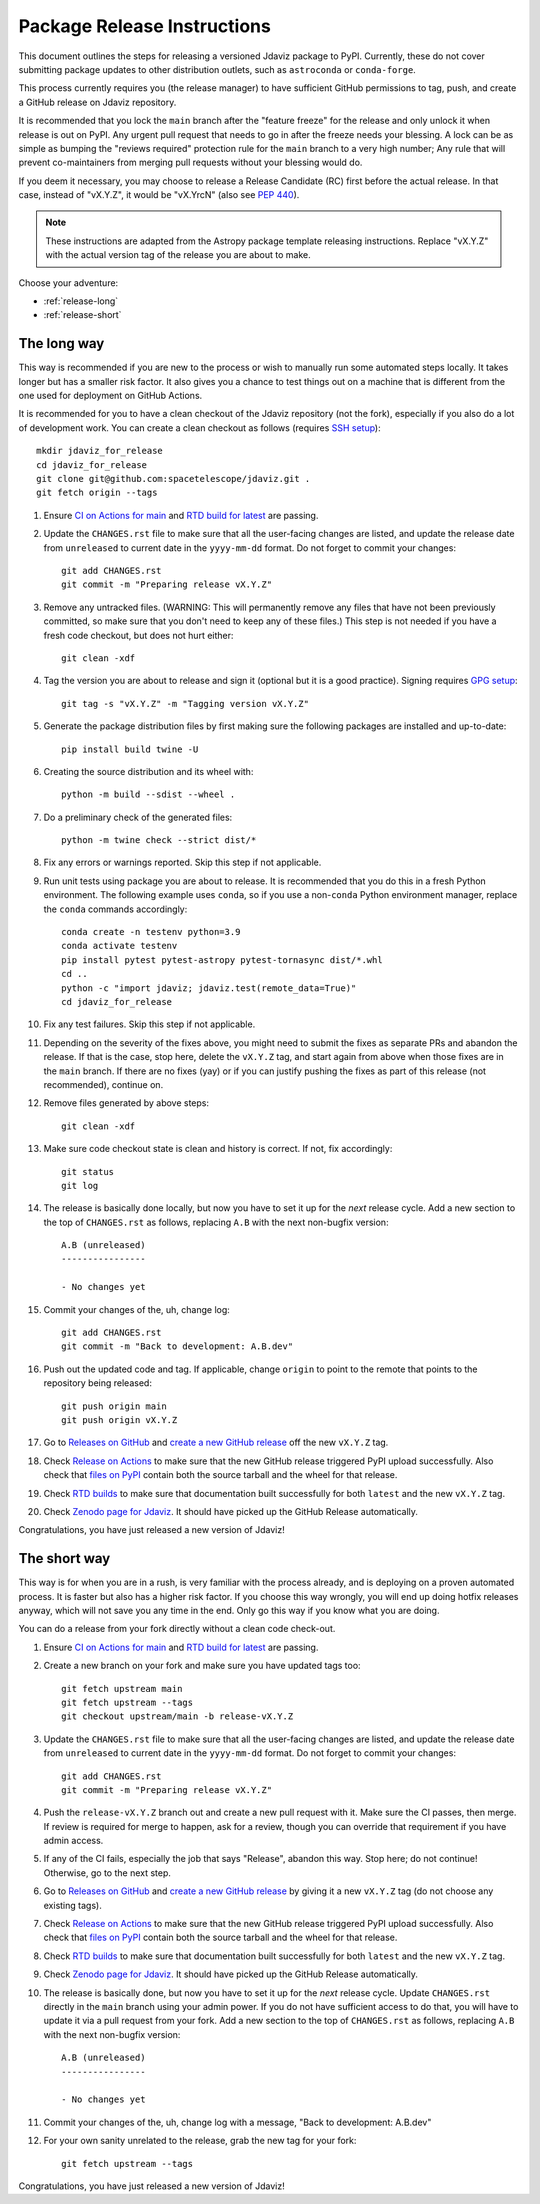 ****************************
Package Release Instructions
****************************

This document outlines the steps for releasing a versioned Jdaviz package to
PyPI. Currently, these do not cover submitting package updates to other
distribution outlets, such as ``astroconda`` or ``conda-forge``.

This process currently requires you (the release manager) to have sufficient GitHub
permissions to tag, push, and create a GitHub release on Jdaviz repository.

It is recommended that you lock the ``main`` branch after the "feature freeze"
for the release and only unlock it when release is out on PyPI. Any urgent
pull request that needs to go in after the freeze needs your blessing.
A lock can be as simple as bumping the "reviews required" protection rule
for the ``main`` branch to a very high number; Any rule that will prevent
co-maintainers from merging pull requests without your blessing would do.

If you deem it necessary, you may choose to release a Release Candidate (RC)
first before the actual release. In that case, instead of "vX.Y.Z", it would
be "vX.YrcN" (also see `PEP 440 <https://www.python.org/dev/peps/pep-0440/>`_).

.. note::
    These instructions are adapted from the Astropy package template releasing
    instructions. Replace "vX.Y.Z" with the actual version tag of the release you
    are about to make.

Choose your adventure:

* :ref:`release-long`
* :ref:`release-short`


.. _release-long:

The long way
============

This way is recommended if you are new to the process or wish to manually run
some automated steps locally. It takes longer but has a smaller risk factor.
It also gives you a chance to test things out on a machine that is different
from the one used for deployment on GitHub Actions.

It is recommended for you to have a clean checkout of the Jdaviz repository
(not the fork), especially if you also do a lot of development work.
You can create a clean checkout as follows (requires
`SSH setup <https://docs.github.com/en/github/authenticating-to-github/connecting-to-github-with-ssh>`_)::

    mkdir jdaviz_for_release
    cd jdaviz_for_release
    git clone git@github.com:spacetelescope/jdaviz.git .
    git fetch origin --tags

#. Ensure `CI on Actions for main <https://github.com/spacetelescope/jdaviz/actions/workflows/ci_workflows.yml?query=branch%3Amain>`_
   and `RTD build for latest <https://readthedocs.org/projects/jdaviz/builds/>`_
   are passing.

#. Update the ``CHANGES.rst`` file to make sure that all the user-facing changes are listed,
   and update the release date from ``unreleased`` to current date in the ``yyyy-mm-dd`` format.
   Do not forget to commit your changes::

     git add CHANGES.rst
     git commit -m "Preparing release vX.Y.Z"

#. Remove any untracked files. (WARNING: This will
   permanently remove any files that have not been previously committed, so
   make sure that you don't need to keep any of these files.)
   This step is not needed if you have a fresh code checkout, but does not hurt either::

     git clean -xdf

#. Tag the version you are about to release and sign it (optional but it is a good practice).
   Signing requires
   `GPG setup <https://docs.github.com/en/github/authenticating-to-github/managing-commit-signature-verification/adding-a-new-gpg-key-to-your-github-account>`_::

     git tag -s "vX.Y.Z" -m "Tagging version vX.Y.Z"

#. Generate the package distribution files by first making sure the
   following packages are installed and up-to-date::

     pip install build twine -U

#. Creating the source distribution and its wheel with::

     python -m build --sdist --wheel .

#. Do a preliminary check of the generated files::

     python -m twine check --strict dist/*

#. Fix any errors or warnings reported. Skip this step if not applicable.

#. Run unit tests using package you are about to release. It is recommended that you
   do this in a fresh Python environment. The following example uses ``conda``,
   so if you use a non-``conda`` Python environment manager, replace the ``conda``
   commands accordingly::

     conda create -n testenv python=3.9
     conda activate testenv
     pip install pytest pytest-astropy pytest-tornasync dist/*.whl
     cd ..
     python -c "import jdaviz; jdaviz.test(remote_data=True)"
     cd jdaviz_for_release

#. Fix any test failures. Skip this step if not applicable.

#. Depending on the severity of the fixes above, you might need to submit the
   fixes as separate PRs and abandon the release. If that is the case, stop here,
   delete the ``vX.Y.Z`` tag, and start again from above when those fixes are in
   the ``main`` branch. If there are no fixes (yay) or if you can justify pushing
   the fixes as part of this release (not recommended), continue on.

#. Remove files generated by above steps::

     git clean -xdf

#. Make sure code checkout state is clean and history is correct. If not, fix accordingly::

     git status
     git log

#. The release is basically done locally, but now you have to set it up for the
   *next* release cycle. Add a new section to the top of ``CHANGES.rst`` as follows,
   replacing ``A.B`` with the next non-bugfix version::

     A.B (unreleased)
     ----------------

     - No changes yet

#. Commit your changes of the, uh, change log::

     git add CHANGES.rst
     git commit -m "Back to development: A.B.dev"

#. Push out the updated code and tag. If applicable, change ``origin`` to point to
   the remote that points to the repository being released::

     git push origin main
     git push origin vX.Y.Z

#. Go to `Releases on GitHub <https://github.com/spacetelescope/jdaviz/releases>`_
   and `create a new GitHub release <https://docs.github.com/en/github/administering-a-repository/releasing-projects-on-github/managing-releases-in-a-repository>`_
   off the new ``vX.Y.Z`` tag.

#. Check `Release on Actions <https://github.com/spacetelescope/jdaviz/actions/workflows/publish.yml>`_
   to make sure that the new GitHub release triggered PyPI upload successfully.
   Also check that `files on PyPI <https://pypi.org/project/jdaviz/#files>`_ contain
   both the source tarball and the wheel for that release.

#. Check `RTD builds <https://readthedocs.org/projects/jdaviz/builds/>`_ to make sure
   that documentation built successfully for both ``latest`` and the new ``vX.Y.Z`` tag.

#. Check `Zenodo page for Jdaviz <https://zenodo.org/badge/latestdoi/185452341>`_.
   It should have picked up the GitHub Release automatically.

Congratulations, you have just released a new version of Jdaviz!


.. _release-short:

The short way
=============

This way is for when you are in a rush, is very familiar with the process already,
and is deploying on a proven automated process. It is faster but also has a higher
risk factor. If you choose this way wrongly, you will end up doing hotfix releases
anyway, which will not save you any time in the end. Only go this way if you know
what you are doing.

You can do a release from your fork directly without a clean code check-out.

#. Ensure `CI on Actions for main <https://github.com/spacetelescope/jdaviz/actions/workflows/ci_workflows.yml?query=branch%3Amain>`_
   and `RTD build for latest <https://readthedocs.org/projects/jdaviz/builds/>`_
   are passing.

#. Create a new branch on your fork and make sure you have updated tags too::

     git fetch upstream main
     git fetch upstream --tags
     git checkout upstream/main -b release-vX.Y.Z

#. Update the ``CHANGES.rst`` file to make sure that all the user-facing changes are listed,
   and update the release date from ``unreleased`` to current date in the ``yyyy-mm-dd`` format.
   Do not forget to commit your changes::

     git add CHANGES.rst
     git commit -m "Preparing release vX.Y.Z"

#. Push the ``release-vX.Y.Z`` branch out and create a new pull request with it.
   Make sure the CI passes, then merge. If review is required for merge to happen,
   ask for a review, though you can override that requirement if you have admin access.

#. If any of the CI fails, especially the job that says "Release", abandon this way.
   Stop here; do not continue! Otherwise, go to the next step.

#. Go to `Releases on GitHub <https://github.com/spacetelescope/jdaviz/releases>`_
   and `create a new GitHub release <https://docs.github.com/en/github/administering-a-repository/releasing-projects-on-github/managing-releases-in-a-repository>`_
   by giving it a new ``vX.Y.Z`` tag (do not choose any existing tags).

#. Check `Release on Actions <https://github.com/spacetelescope/jdaviz/actions/workflows/publish.yml>`_
   to make sure that the new GitHub release triggered PyPI upload successfully.
   Also check that `files on PyPI <https://pypi.org/project/jdaviz/#files>`_ contain
   both the source tarball and the wheel for that release.

#. Check `RTD builds <https://readthedocs.org/projects/jdaviz/builds/>`_ to make sure
   that documentation built successfully for both ``latest`` and the new ``vX.Y.Z`` tag.

#. Check `Zenodo page for Jdaviz <https://zenodo.org/badge/latestdoi/185452341>`_.
   It should have picked up the GitHub Release automatically.

#. The release is basically done, but now you have to set it up for the
   *next* release cycle. Update ``CHANGES.rst`` directly in the ``main`` branch
   using your admin power. If you do not have sufficient access to do that,
   you will have to update it via a pull request from your fork.
   Add a new section to the top of ``CHANGES.rst`` as follows, replacing ``A.B``
   with the next non-bugfix version::

     A.B (unreleased)
     ----------------

     - No changes yet

#. Commit your changes of the, uh, change log with a message, "Back to development: A.B.dev"

#. For your own sanity unrelated to the release, grab the new tag for your fork::

     git fetch upstream --tags

Congratulations, you have just released a new version of Jdaviz!
